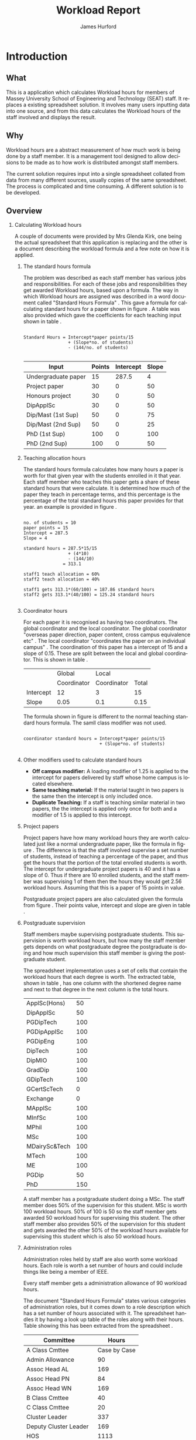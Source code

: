 #+BIND: org-export-latex-title-command "\\maketitle"

#+BEGIN_LaTeX_HEADER
\def\maketitle{%
  \null
  \thispagestyle{empty}%
  \vfill
  \begin{center}\leavevmode
    \normalfont
    {\LARGE \@title\par}%
    \vskip 1cm
    {\Large \@author\par}%
    \vskip 1cm
    {\Large \@date\par}%
  \end{center}%
  \vfill
  \null
  \cleardoublepage
  }

#+END_LaTeX_HEADER

#+TITLE:     Workload Report
#+AUTHOR:    James Hurford
#+EMAIL:     terrasea@gmail.com
#+DATE:
#+DESCRIPTION:
#+KEYWORDS:
#+LANGUAGE:  en
#+OPTIONS:   H:2 num:t toc:t \n:nil @:t ::t |:t ^:t -:t f:t *:t <:t
#+OPTIONS:   TeX:t LaTeX:t skip:nil d:nil todo:nil pri:nil tags:not-in-toc
#+INFOJS_OPT: view:nil toc:nil ltoc:t mouse:underline buttons:0 path:http://orgmode.org/org-info.js
#+EXPORT_SELECT_TAGS: export
#+EXPORT_EXCLUDE_TAGS: noexport
#+LINK_UP:
#+LINK_HOME:
#+XSLT:



#+STARTUP: hidestars


#+LaTeX_CLASS_OPTIONS: [a4paper]
#+LaTeX_HEADER: \setlength{\parindent}{0pt}
#+LaTeX_HEADER: \setlength{\parskip}{1em}

#+BEGIN_abstract
\begin{abstract}
This project asks the question, can you split up data in a meaningful
way, to different groups of people?  A web based application for
managing academic staff workloads will be developed, which will
demonstrate this is possible. It will achieve this aim by using
several different techniques.  These involve human computer
interaction (HCI), processing of data, and web based authentication.

\end{abstract}
#+END_abstract




* Introduction
** What
   This is a application which calculates Workload hours for members
   of Massey University School of Engineering and Technology (SEAT)
   staff.  It replaces a existing spreadsheet solution.  It involves
   many users inputting data into one source, and from this data
   calculates the Workload hours of the staff involved and displays
   the result.
** Why
   Workload hours are a abstract measurement of how much work is being
   done by a staff member.  It is a management tool designed to allow
   decisions to be made as to how work is distributed amongst staff
   members.

   The current solution requires input into a single spreadsheet
   collated from data from many different sources, usually copies of
   the same spreadsheet.  The process is complicated and time
   consuming.  A different solution is to be developed.

** Overview
*** Calculating Workload hours
A couple of documents were provided by Mrs Glenda Kirk, one
being the actual spreadsheet \cite{stdhours2} that this application is replacing and
the other is a document \cite{stdhours1} describing the workload formula and a few note
on how it is applied.

**** The standard hours formula
The problem was described as each staff member has various jobs and
responsibilities.  For each of these jobs and responsibilities they
get awarded Workload hours, based upon a formula.  The way in which
Workload hours are assigned was described in a word document called
"Standard Hours Formula" \cite{stdhours1}.  This gave a formula
for calculating standard hours for a paper shown in figure
\ref{fig:formula}.  A table was also provided which gave the
coefficients for each teaching input shown in table \ref{table:coefficients}.


#+begin_html
<div id="fig:formula2" class="figure">
#+end_html
#+BEGIN_LATEX
\begin{figure}[H]
\centering
#+END_LATEX
#+begin_example

Standard Hours = Intercept*paper points/15
                 + (Slope*no. of students)
                 - (144/no. of students)

#+end_example


#+BEGIN_LATEX
\caption{\label{fig:formula} The standard hours formula used to
calculate a standard hour component}
\end{figure}
#+END_LATEX
#+begin_html
</div>
#+end_html


#+ATTR_LaTeX: placement=[H]
#+CAPTION: The Coefficients table used to supply the values that are plugged into the standard hours formula
#+LABEL: table:coefficients

|---------------------+--------+-----------+-------|
| Input               | Points | Intercept | Slope |
|---------------------+--------+-----------+-------|
| Undergraduate paper |     15 |     287.5 |     4 |
| Project paper       |     30 |         0 |    50 |
| Honours project     |     30 |         0 |    50 |
| DipApplSc           |     30 |         0 |    50 |
| Dip/Mast (1st Sup)  |     50 |         0 |    75 |
| Dip/Mast (2nd Sup)  |     50 |         0 |    25 |
| PhD (1st Sup)       |    100 |         0 |   100 |
| PhD (2nd Sup)       |    100 |         0 |    50 |
|---------------------+--------+-----------+-------|


**** Teaching allocation hours
The standard hours formula calculates how many hours a paper is worth
for that given year with the students enrolled in it that year.  Each
staff member who teaches this paper gets a share of these standard
hours that were calculate.  It is determined how much of the paper
they teach in percentage terms, and this percentage is the percentage
of the total standard hours this paper provides for that year.  an
example is provided in figure \ref{fig:example1}.


#+BEGIN_LATEX
\begin{figure}[H]
\centering
#+END_LATEX
#+begin_example

no. of students = 10
paper points = 15
Intercept = 287.5
Slope = 4

standard hours = 287.5*15/15
                 + (4*10)
                 - (144/10)
               = 313.1

staff1 teach allocation = 60%
staff2 teach allocation = 40%

staff1 gets 313.1*(60/100) = 187.86 standard hours
staff2 gets 313.1*(40/100) = 125.24 standard hours

#+end_example
#+BEGIN_LATEX
\caption{\label{fig:example1} An example of how the standard hours are
used to calculate a staff members teaching hours}
\end{figure}
#+END_LATEX



**** Coordinator hours

For each paper it is recognised as having two coordinators.  The
global coordinator and the local coordinator.  The global coordinator
"overseas paper direction, paper content, cross campus equivalence
etc" \cite{stdhours1}.  The local coordinator "coordinates the paper
on an individual campus" \cite{stdhours1}.  The coordination of this
paper has a intercept of 15 and a slope of 0.15.  These are split
between the local and global coordinator.  This is shown in table
\ref{table:coord}.


#+ATTR_LaTeX: placement=[H]
#+CAPTION: Table showing the intercept and slope used for local and global coordinators
#+LABEL: table:coord

|-----------+-------------+-------------+-------|
|           | Global      | Local       |       |
|           | Coordinator | Coordinator | Total |
|-----------+-------------+-------------+-------|
| Intercept | 12          | 3           | 15    |
| Slope     | 0.05        | 0.1         | 0.15  |
|-----------+-------------+-------------+-------|


The formula shown in figure \ref{fig:formula3} is different to the
normal teaching standard hours formula.  The samll class modifier was
not used.

#+BEGIN_LATEX
\begin{figure}[H]
\centering
#+END_LATEX
#+begin_example

coordinator standard hours = Intercept*paper points/15
                             + (Slope*no. of students)

#+end_example
#+BEGIN_LATEX
\caption{\label{fig:formula3} The corrected standard hours formula
used to calculate coordinator standard hours}
\end{figure}
#+END_LATEX


**** Other modifiers used to calculate standard hours
- *Off campus modifier:*
    A loading modifier of 1.25 is applied to the intercept for papers
    delivered by staff whose home campus is located elsewhere.
- *Same teaching material:*
    If the material taught in two papers is the same then the intercept is
    only included once.
- *Duplicate Teaching:*
    If a staff is teaching similar material in two papers, the the
    intercept is applied only once for both and a modifier of 1.5 is
    applied to this intercept.


**** Project papers
Project papers have how many workload hours they are worth calculated
just like a normal undergraduate paper, like the formula in figure
\ref{fig:formula}.  The difference is that the staff involved
supervise a set number of students, instead of teaching a percentage
of the paper, and thus get the hours that the portion of the total
enrolled students is worth.  The intercept for undergraduate project
papers is 40 and it has a slope of 0.  Thus if there are 10 enrolled
students, and the staff member was supervising 1 of them then the
hours they would get 2.56 workload hours.  Assuming that this is a
paper of 15 points in value.

\begin{equation}

40*15/15+(0*10)-(144/10) = 25.6
25.6*(1/10) = 2.56

\end{equation}

Postgraduate project papers are also calculated given the formula from
figure \ref{fig:formula}.  Their points value, intercept and slope
are given in table \ref{table:coefficients}.

**** Postgraduate supervision
Staff members maybe supervising postgraduate students.  This
supervision is worth workload hours, but how many the staff member
gets depends on what postgraduate degree the postgraduate is doing and
how much supervision this staff member is giving the postgraduate
student.

The spreadsheet implementation uses a set of cells that contain the
workload hours that each degree is worth.  The extracted table, shown
in table \ref{table:pghours}, has one column with the shortened degree
name and next to that degree in the next column is the total hours.


#+ATTR_LaTeX: placement=[H]
#+CAPTION: The extracted postgraduate workload hours
#+LABEL: table:pghours

|---------------+-----|
| ApplSc(Hons)  |  50 |
| DipApplSc     |  50 |
| PGDipTech     | 100 |
| PGDipApplSc   | 100 |
| PGDipEng      | 100 |
| DipTech       | 100 |
| DipMIO        | 100 |
| GradDip       | 100 |
| GDipTech      | 100 |
| GCertScTech   |   0 |
| Exchange      |   0 |
| MApplSc       | 100 |
| MInfSc        | 100 |
| MPhil         | 100 |
| MSc           | 100 |
| MDairySc&Tech | 100 |
| MTech         | 100 |
| ME            | 100 |
| PGDip         |  50 |
| PhD           | 150 |
|---------------+-----|

#+BEGIN_LATEX
\begin{figure}[H]
\centering
#+END_LATEX

A staff member has a postgraduate student doing a MSc.
The staff member does 50% of the supervision for this student.  MSc is worth 100
workload hours.  50% of 100 is 50 so the staff member gets awarded 50
workload hours for supervising this student.  The other staff member
also provides 50% of the supervision for this student and gets awarded
the other 50% of the workload hours available for supervising this
student which is also 50 workload hours.

#+BEGIN_LATEX
\caption{\label{fig:pgequation}A example of how the postgraduate hours
are divided between two supervisors}
\end{figure}
#+END_LATEX

**** Administration roles
Administration roles held by staff are also worth some workload
hours.  Each role is worth a set number of hours and could include
things like being a member of IEEE.

Every staff member gets a administration allowance of 90 workload
hours.

The document "Standard Hours Formula" \cite{stdhours1} states various
categories of administration roles, but it comes down to a role
description which has a set number of hours associated with it.  The
spreadsheet \cite{stdhours2} handles it by having a look up table of the roles along
with their hours.  Table \ref{table:admin1} showing this has been extracted from the
spreadsheet \cite{stdhours2}.


#+ATTR_LaTeX: placement=[H]
#+CAPTION: Table from spreadsheet showing the workload hour values of a set of administration roles
#+LABEL: table:admin1

|-----------------------+--------------|
| Committee             |        Hours |
|-----------------------+--------------|
| A Class Cmttee        | Case by Case |
| Admin Allowance       |           90 |
| Assoc Head AL         |          169 |
| Assoc Head PN         |           84 |
| Assoc Head WN         |          169 |
| B Class Cmttee        |           40 |
| C Class Cmttee        |           20 |
| Cluster Leader        |          337 |
| Deputy Cluster Leader |          169 |
| HOS                   |         1113 |
| IEEE                  |          169 |
| International         |          169 |
| Major Leader          |          135 |
| Marketing Director    |          337 |
| PG Director           |          422 |
| Research Director     |          253 |
| Tech Services Manager |          337 |
| Undergrad Director    |          675 |
|-----------------------+--------------|


* Design perspectives
** Open source
   The aim was to develop on linux, using open source libraries as much
   as possible to do the job.  This put some big restrictions on the
   possible solutions, and in some cases left this project with only one
   choice.  The biggest challenge was dealing with Microsoft Access.
** Web
   The application is to be a web served application.  The reason for
   this is to avoid the need to install it on every computer that
   needs access to this application, with the only requirement being
   that the computer has some sort of web browser installed.  This
   also avoids the need to develop several different versions for each
   operating system installed computers that are part of the SEAT
   network.
** Javascript
   Javascript is the client programming language used to make the web
   pages more dynamic.
*** Problems encountered
    Javascript posed problems in that each of the different web
    browsers have different implementations of the javascript engine.
    What may work with one browser may not work with another.  For
    example the following code will work in Firefox, but will not work
    in Internet Explorer.
    
    #+begin_src javascript
      tmp = 8;
      alert(tmp);
    #+end_src
    
    Internet Explorer expects any variable to be declared using the
    var keyword.  Any browser based upon Webkit such as Safari were
    the most strict when it comes to what they will accept.
  
    The development of javascript for this application had to undergo
    a few critical changes to make sure the code worked in all major
    browsers. The following rules had to be adopted.
    1) Always use var to declare variables
    2) Avoid the use of a few keywords, like delete
    3) If creating a array list, do not put a comma after the last element

    This list of rules does not cover every compatibility issue, but
    they were the major ones encountered.
** jQuery
   jQuery \cite{jquery1} makes for a uniform javascript api across most of the major
   browsers, like IE and Firefox.  This simplifies the development of web
   applications and reduces the number of issues that come from having
   more than one brand of web browser accessing the site.

   #+begin_quote 
   jQuery is a fast and concise JavaScript Library that simplifies HTML document traversing, event handling, animating, and Ajax interactions for rapid web development.
   #+end_quote
   jQuery \cite{jquery1}.

** CSS
   CSS is to be used to customise the look and formatting of the
   documents displayed by the web browser.
*** Problems encountered
    CSS is handled differently by different browsers.  Some of the CSS
    styles chosen, work perfectly in Firefox, but fail to work in
    Internet Explorer.  There is nothing that can be done about the
    incompatibilities, but one can either flag the problem as
    unimportant, like not centring, or not use it.  The policy chosen
    by this project is to make sure that the pages produced adhered to
    CSS version 2.0.  This standard is not supported by Internet
    Explorer 6, but later versions are assumed to adhere to this
    standard.
** Python
   Python \cite{python1} is to be the programming language used on the
   server to rendered the HTML to the web browser. Python \cite{python1} is a high level scripting language with a large
   set of libraries available to it as part of the standard Python
   library.  It is needed by Django \cite{django1}. Python is easy to
   read, so easy to maintain.

   The application is to be developed in Python \cite{python1}, using
   the Django \cite{django1} framework.
** Django
   "Django is a high-level Python Web framework that encourages rapid
   development and clean, pragmatic design." \cite{django1}

   "Django focuses on automating as much as possible and adhering to the
   DRY principle." \cite{django1}

   DRY stands for "Don't Repeat Yourself" \cite{DRY1}.

   Django uses a Model View Controller (MVC) \cite{mvc1} implementation, but
   prefers to use Model Template View (MTV) as a way of describing
   their framework.

   Django uses the MTV development pattern shown in figure \ref{fig:mtv}.
    - M is the model which is the data access layer.
    - T is the templates which is the presentation layer.
    - V is the views which is the business logic layer.

   This is important in realising how this application has been
   designed.  You get the database (models) with all the data needed, you
   have the views, which process the data, which is then taken by the
   templates which decide how this data is going to be displayed and
   what is going to be displayed.

#+attr_latex: width=20em,placement=[H]
#+CAPTION: The Django model
#+LABEL: fig:mtv
#+BEGIN_DITAA  mtv_django -r -S -E

 +----------+      +--------------+
 | {d}      |      | {d}          |
 | Template |------| Presentation |
 | cC02     |      | cC02         |
 +-----+----+      +-------+------+
       ^                   ^
       |                   |
   +---+--+        +-------+------+
   | {io} |        | {io}         |
   | View |--------| Business cBLU|
   | cBLU |        | Logic Layer  |
   +---+--+        +-------+------+
       ^                   ^
       |                   |
       |                   |
   +---+---+       +-------+------+
   | {s}   |       | {s}          |
   | Model |-------| Data Access  |
   | c888  |       | Layer c888   |
   +-------+       +--------------+

#+END_DITAA

   It has a few official databases that it can work with, those being
   MySQL, PostGRESQL, PostGRESQL psycopg2, SQLLite and Oracle.  Others
   are available, but these are unofficial.

   To talk in Django terms, Django consists of a project, which contains
   all the configuration information for setting up you site, over
   several files. Within this project is one or more, what Django refers
   to as, applications \cite{django1}.

   
   #+begin_quote
   
   Projects vs. apps

   What's the difference between a project and an app? An app is a Web
   application that does something -- e.g., a Weblog system, a database
   of public records or a simple poll app. A project is a collection of
   configuration and apps for a particular Web site. A project can
   contain multiple apps. An app can be in multiple projects.
   
   #+end_quote
   
   The basic way Django handles requests is shown diagramatically in
   figure \ref{fig:djprocess}.  A request for a URL is made.  Django
   looks up this URL pattern and maps this to a view, which then using a
   template, renders the html to the requesting browser.
   
   #+attr_latex: width=30em,placement=[H]
   #+CAPTION: The Django Process from URL Request to rendering to browser
   #+LABEL: fig:djprocess
   #+BEGIN_DITAA django-process -r -S -E
   
   +----------+        +------------+        +-----------+      +------------+
   | URL      |        |  URL       |        | Mapped    |      | Template   |
   | Request  +------->+  Pattern   +------->+ View      +----->+ Rendering  |
   |          |        |  Lookup    |        | Execution |      | To Browser |
   +----------+        +------------+        +-----------+      +------------+
   
   #+END_DITAA
   

   Django has a unique way of handling URLs.  Every application in a
   Django project has a file called 'urls.py'.  It defines a object
   called urlpatterns, which is a mapping of URL patterns, which are
   regular expressions and Python callback functions \cite{django1}.
   Part of the URL for that application is the name of the application.
   For example if a application is called 'frog', then all URLs with frog
   at the beginning of the URL string will be referencing the 'frog'
   application. Figure \ref{fig:urls} shows a brief example urls.py file
   contents. When a browser requests a page with the URL
   http://localhost/frog/prince/ it will be given the output of the
   project.frog.views shown in figure \ref{fig:djview} modules index function.


   -----

#+LaTeX: \begin{figure}[H]

#+begin_src python
from django.conf.urls.defaults import patterns

urlpatterns = patterns('',
    (r'^prince/$', 'project.frog.views.index'),
)

#+end_src

#+LaTeX: \caption{\label{fig:urls} An example content of a Django urls.py file}
#+LaTeX: \end{figure}

-----

The project.views.index function, in figure \ref{fig:djview}, then
takes this request and processes it, passing the results to a template
shown in figure \ref{fig:djtemplate}, which then renders the html to
the browser.



-----

#+LaTeX: \begin{figure}[H]

#+begin_src python
  
  from django.shortcuts import render_to_response
  from project.frog.models import Frog
  
  def index(request):
      #do some processing getting all records from the Frog model
      #with results stored in frog

      frogs = Frogs.objects.all()
  
      #render this to a template called index.html passing to it the
      #records from the Frog model as part of a dictionary (the second parameter)

      return render_to_response('index.html', {'frogs':frogs})
  
#+end_src

#+LaTeX: \caption{\label{fig:djview} The project.frog.views.index function}
#+LaTeX: \end{figure}

-----

The template, shown in figure \ref{fig:djtemplate} uses the dictionary to create a list of variables in this
case it is called 'frog' which is the records from the Frog model.
The records in this example are iterated through with each record
being outputed as the text of a html div tag.  As you can see anything
between {% %} is a Django template tag, which is processed by Djangos
template renderer.

-----

#+LaTeX: \begin{figure}[H]

#+begin_src html
  <html>
    <head>
      <title>Frogs</title>
    </head>
    <body>
      {% for frog in frogs %}
      <div>{% frog %}</div>
      {% endfor %}
    </body>
  </html>
#+end_src

#+LaTeX: \caption{\label{fig:djtemplate} The index.html template}
#+LaTeX: \end{figure}

-----

To get a full description of what is happening here see the Django
documentation \cite{django1}.

** Database connectivity
   The application must have a way of storing and retrieving the data
   it needs to calculate Workload hours.  To achieve this relational databases
   are to be used.  All the information is to be stored on a local
   database with connections to others to retrieve specific information
   needed.

   There are two databases involved here, the local database which holds
   all information and the SEAT Postgraduate database.  The local
   database shall be a MySQL database, which Django has support for.
   The other database, which is used to update the postgraduate
   tables, is a Microsoft Access database.

   Since the application is being run on a GNU/Linux server a way to
   connect to the SEAT Postgraduate database has to found.  In the web
   forum unixODBC-support\cite{unixODBC} Martin J. Evans says there
   are three ways to get data from a MS Access database file from
   GNU/Linux.
    1) Share the folder containing the MS Access file and access it
       using MDBTools
    2) Create a link from a MS SQL Server to the MS Access file and use a
       MS SQL Server ODBC driver.
    3) Create a ODBC-ODBC bridge in which you install the ODBC service on
       the Windows machine, which uses a ODBC driver for MS Access, and
       use a ODBC driver on the Linux server which can talk to the remote
       server.

   The MDBTools option was choosen.  MDBTools has a ODBC driver
   library.  It was decided to use this in conjunction with a Python
   library called pyodbc \cite{pyodbc1}.  The options for what Python
   libraries to use for accessing ODBC were limited, and at the time
   of development pyodbc was the only one found that was open source
   and allowed a connection to a ODBC DSN source written entirely in
   Python.

   The pyodbc libary is written in C++. It adheres to the "Python Database
   API Specification v2.0" \cite{pydb2}.
*** Problems encountered
**** pyodbc
     The library pyodbc had problem.  In the environment that
     it was being run, it did not behave in the way, one assumes, that
     the author of the code thought.  This gave us results like, if the
     database entry was a integer of value 290 the returned result was
     3160370, or a double value of 40.0 being returned as
     6.9524415266644334e-310.


     The problem stemmed from the functions that get data from the
     results of the query and convert them into the appropriate data
     type for python.  The entire library depends on unix ODBC C
     library.  It uses various function calls which interact with unix ODBC,
     one of these fetches a single value from a row and transforms it
     into the appropriate data type.  Like if a field in a table is a
     Integer then the appropriate function transforms it into a Python
     Integer type.  To fetch the value at a particular position in the
     fetched row pyodbc uses the ODBC function SQLGetData(...).

     Its use of the function SQLGetData(...) is flawed, in
     that the results being returned for floating point values are
     incorrect.  SQLGetData(...) can in theory, retrieve the data and
     convert it into the equivalent data type specified by the database
     table column type.

     With some modifications to the code, it was possible to rely on
     the modified version of this library.  We found that getting the
     data as a string value gave us a accurate answer represented in a
     string format.  One could then convert this to the appropriate
     type with a Python convenience C function like for integers like
     PyLong_FromString(...).

     That was all that was needed to make pyodbc to produce the expected
     accurate results.
**** MDBTools
     Using the MDBTools odbc driver has problems that with certain
     queries, it caused the application to throw a segmentation
     fault.  There is no more information than that, and it only
     happens when fetching data from a certain table, in this case it
     was the Staff table in the SEAT2008.mdb file.  On one computer it
     would work perfectly, but only if the query used excluded all
     those except for academic staff.  This was on a computer separate
     from the SEAT intranet.  When used on a different machine,
     connected to the SEAT intranet, it would segment fault, no matter
     what query was used, but it was the same table, so something
     about that table is causing MDBTools problems.  It was hoped
     there was a newer version of MDBTools that has resolved this
     problem, but it was found that MDBTools is no longer being
     actively developed, and has not been for two years at the time of
     writing this report.

     While it is possible to get a hold of the source, finding and
     fixing the bug, may be beyond the means available to the current
     developer. It may require knowledge of Microsoft Access which is
     not available to the developer of this application.

     Other tools were looked for, but only a Java library, called
     Jackcess \cite{jackess1}, could be found.  This would increase the complexity of
     the application, unless it was run under a jython environment.
     This situation was a undesirable one. The developer did not want
     to use Java as a solution for this problem.  To use Jython would
     introduce Java into Python code, which would cause it not to be
     portable to other Python environments.

     One easy solution, if it is only happening when accessing the Staff
     table, is to include the information needed in the Staff table held in
     the local database, which is the LoginName field of the SEAT2008 Staff
     table.  This is needed to identify the supervisor of a postgraduate
     from the SuperviseStudent table in PostgradData.mdb.  The
     solution has yet to be implemented, and that would mean altering
     the Staff table in the Workload database and adding the extra
     field for LoginName.

     This problem is still unresolved.
** Concurrency / Multiple views
   The application must be able to deal with having several people
   accessing the database at once.  Concurrent access to this data
   must be addressed.

   There are three views or users of this system.
    - Manager
    - Cluster leader
    - Staff

   Each has a different set of functions available to them.

    + The manager should be able to access for all clusters
      - a overview of total staff workload hours which includes hours
        gained from papers, postgraduate supervision, and administration roles.
      - a breakdown of the administration roles held by staff and the
        hours they gain from this.
      - a breakdown of the postgraduate students that are supervised by
        staff and how many hours they get from each student
      - a programme list of papers offered by degrees listed by the year
        they are offered
      - a means by which they can manage which staff teach, coordinate
        papers, what administrative roles they hold.
      - make archives of the current database

    + The cluster leader can access the same options that the manager
      can access, but only for their cluster.

    + the individual staff member who is not a cluster leader, or a
      manager. They can edit personal details like first name, and
      last name. They can access only their workload information in a
      read only format, with a breakdown of what their total workload
      hours are made up of.
      - Papers
      - Administration roles
      - Postgraduate supervision


  Editing of data, must be able to be done at the same time. This is where
  the concurrency problem comes in.  A means by which data can be
  edited from several sources at once must be found.  An idea was to
  avoid having multiple people editing the same paper at once.

** Security / Multiple access
   Security is a minor issue for this application.  Write access is the
   primary concern here.  It does not seem like it is a major issue,
   but the data is still treated as sensitive. Within the organisation
   the information of one cluster is open to the other.  They seem to
   like to see what the other is doing and is not worried if another
   cluster member does see thier information.
** Application configuration
The application is required to be configurable and is operating under
the following assumption.  The discrete coefficient variable must be
able to be changed in the future.  I forfull this requirement by
creating a model called Coefficients, and another for the standard
points value of a paper called StdPoints.  These would take the form
of tables in a database, probably called db_coefficients and
db_stdpoints.  There are shown in table \ref{table:coefficients}.  The
values can be changed, but while the input can be changed, if it is,
would break the system.  The functions that do the calculations use
inputs as the primary key lookup value.


The part that can not be changed is the formulas themselves.  To
change these, someone needs to alter the formulas in the formula
module.  This would require someone with Python programming
experience.

#+CAPTION: Table of coefficients
#+LABEL: table:coefficients

|---------------------+--------+-----------+-------|
| input               | points | intercept | slope |
|---------------------+--------+-----------+-------|
| undergrad           |     15 |     287.5 |     4 |
| project             |     30 |         0 |    50 |
| local\_coordinator  |     15 |         3 |   0.1 |
| global\_coordinator |     15 |        12 |  0.05 |
|---------------------+--------+-----------+-------|

* Redesign phase (following user presentation)
  After developing a initial design the application was presented to
  the cluster leaders at a meeting.  They were given a preview of
  how they could interact with the application.


  The application tree view model prototype was not liked. It was
  discovered they liked the way that Microsoft Excell allowed one to
  edit the data about teaching allocations and paper coordination. 

  A major redesign was undertaken for how the cluster leaders can
  edit the teaching allocations and paper coordinations was
  undertaken.  Peviously the interface had been based upon a tree
  like stucture, with nodes showing the paper, which expand to show
  paper offerings and teaching allocations.  The cluster leaders, I
  think, did not like this, and seemed to like the way they were able
  to edit the relavent sections in the spreadsheet.  So the new
  interface gained some of the functionality of the spreadsheet. This
  is shown in figure \ref{fig:redesign:clusterview}. The old view is
  shown in figure \ref{fig:redesign:oldview}.
  
  
  #+ATTR_LaTeX: width=\textwidth, placement=[H]
  #+CAPTION: Cluster leader paper edit view in spreadsheet style
  #+LABEL: fig:redesign:clusterview
  
  [[./images/cluster_paper_edit_view.png]]
  
  
  #+ATTR_LaTeX: width=\textwidth, placement=[H]
  #+CAPTION: The old way cluster leaders were to edit their papers
  #+LABEL: fig:redesign:oldview
  
  [[./images/admin_offering_teach_edit_view.png]]
** Testing
   At every stage of development, testing took place.  There were no
   automated tests, even though they are possible, due to the developers
   inexperience in testing web applications.  However, at every stage,
   a checklist of features and operations were tested by hand.  A
   checkbox list of inputs and results were checked for pass or
   crossed for fail.

* Implementation
This log
in page is shown in figure \ref{fig:newlogin}.


#+ATTR_LaTeX: width=30em,placement=[H]
#+CAPTION: The new log in page
#+LABEL: fig:newlogin

[[./images/login_page.png]]

If logged in as administrator (or manager) you get this menu, as shown
in figure \ref{fig:adminmenu}.


#+ATTR_LaTeX: width=\textwidth,placement=[H]
#+CAPTION: The new contents page for the administrator
#+LABEL: fig:adminmenu

[[./images/admin_index.png]]


The administrator still gets the paper edit page, but even that has
been modified.The original non prototype design was using javascript
to render almost everything.  This was a real bottleneck for page
loading speed.  Javascript, it seems is a little inefficient when it
comes to rendering components on mass into a web page.  This was
overcome by turning the paper list into a single expandable row as
shown in figure \ref{fig:adminpaperedit}.

#+ATTR_LaTeX: width=30em,placement=[H]
#+CAPTION: The new expandable paper edit page for the administrator.
#+LABEL: fig:adminpaperedit

[[./images/admin_paper_edit_view.png]]


Administration roles, shown in figure \ref{fig:adminadminroles}, have the same look except that now there are ways
of adding both roles and instances.


#+ATTR_LaTeX: width=30em,placement=[H]
#+CAPTION: The Administration roles interface
#+LABEL: fig:adminadminroles

[[./images/admin_adminroles.png]]


You can add a administration role as shown in figure
\ref{fig:addadminrole}.  To get to this point there is a link at the
top of the administration roles page as highlighted by figure
\ref{fig:adminadminroles2}.


#+ATTR_LaTeX: width=30em,placement=[H]
#+CAPTION: The Administration roles interface with add a role link circled
#+LABEL: fig:adminadminroles2

[[./images/admin_adminroles2.png]]


#+ATTR_LaTeX: width=30em,placement=[H]
#+CAPTION: The Administration role addition interface
#+LABEL: fig:addadminrole

[[./images/add_admin_role.png]]

Not only can you add a role, but for every staff member you can add or
delete a instance of a role as shown in \ref{fig:adminadminroles3} and
the add a instance as shown in figure \ref{fig:addadmininstance}.  In
this instance you have three editing controls, the top one being a
drop down menu containing all the administration roles available for
this administration instance, the second one is the staff member in
question, and the last is just a test entry box for adding a
description to this instance.  The second control seems
a bit odd to be able to select a different staff member when the staff
member in question is already known.  This still needs work, but it
does do the job it was created for.  Delete has the immediate effect
of removing the instance in question from the database.  These changes
are all immediately shown in the displayed page.


#+ATTR_LaTeX: width=30em,placement=[H]
#+CAPTION: The Administration roles interface with add and delete a staff instance links circled
#+LABEL: fig:adminadminroles3

[[./images/admin_adminroles3.png]]


#+ATTR_LaTeX: width=30em,placement=[H]
#+CAPTION: The add a administration instance interface
#+LABEL: fig:addadmininstance

[[./images/add_admin_instance.png]]


The postgraduate page shows the staff members along with their
supervised postgraduate students.  If they have none then it will say
so.  Postgraduate supervision, is the one place where no editing of
data takes place in this application.  The postgraduate supervision
data is sourced from the Postgraduate database, which is managed by a
external source.  However the data is still stored locally on the
Workload database, to save time in downloading the data from the
Postgraduate database.  The page is shown in figure
\ref{fig:postgradpage}.


#+ATTR_LaTeX: width=30em,placement=[H]
#+CAPTION: The add a administration instance interface
#+LABEL: fig:postgradpage

[[./images/add_admin_instance.png]]

The programme list hasn't much changed except, now there is the extra
campus menu.  You can add or delete the programs through a couple of
links at the top circled in figure \ref{fig:programlist} with the add
a programme shown in figure \ref{fig:addprogram}.


#+ATTR_LaTeX: width=30em,placement=[H]
#+CAPTION: The programme list page with the add and delete links circled.
#+LABEL: fig:programlist

[[./images/admin_programme_list.png]]

Figure \ref{fig:addprogram} shows the page for adding a programme to
the list.  This is the combination of degree and major.  Some degrees
do not have majors, so the major part can be left blank.


#+ATTR_LaTeX: width=30em,placement=[H]
#+CAPTION: The programme addition page
#+LABEL: fig:addprogram

[[./images/admin_add_programme.png]]

Figure \ref{fig:adddegree} shows the degree add page which asks you
for a short name of the degree and the full name for the records.  The
short name is the part that will show up in any drop down menus for
this degree.


#+ATTR_LaTeX: width=30em,placement=[H]
#+CAPTION: Add a degree page which makes it available to add to a programme of study
#+LABEL: fig:adddegree

[[./images/admin_add_degree.png]]

Figure \ref{fig:progmajor2} show the add major page, which is
similar to add a degree, except this is for a major.


With all these dialogs for creating a new programme of study, there are
buttons at the bottom for in the form of Add and Cancel.  If Add is
clicked then the choice is entered into the database and the browser
goes to the previous page, with the new choice now being available for
selection.  If Cancel is clicked then the previous page is loaded,
without any new additions to the database.

Looking at figure \ref{fig:clusterview2}, the cluster leaders
cluster view you will see that there is a couple of entries that are
in red.  These are the offerings which have Teaching Allocations which
do not add up to one hundred.  This gives the user a visual warning
that the teaching allocations for that offering need adjusting.  This
brings up the awkward situation of how does the application handle
situations where the allocations are a third.  If added together this
will not add up to one hundred.  After a little thought, it was
decided to round the totals.  This has the effect of if the total is
99.9 then the rounding will bring them up to one hundred.  This allows
allocations to be of odd values like a third.


#+ATTR_LaTeX: width=30em,placement=[H]
#+CAPTION: Add a Major page which make sit available to add to a programme of study
#+LABEL: fig:progmajor2

[[./images/admin_add_major.png]]

In figure \ref{fig:clusterview2} the "Revert to last save" and "Commit
Changes" button are circled.  The "Revert to last save" button will
revert the cluster paper data to what it is in the Paper, PaperExist
and TeachingAllocation entities in the database.  New copies will be
created of these and will replace any changes that have been made with
the previous values.  A dialog will prompt you to confirm this action,
in case this was done by mistake.  The "Commit Changes" button, will
copy the changes to the entities these copies are of, unless the
PaperExist has staff members from more than one cluster.  These will
be kept around for the administrator to check and either approve or
reject.  The administrators interface to this is displayed in figure
\ref{fig:adminclusterview2}.


#+ATTR_LaTeX: width=30em,placement=[H]
#+CAPTION: Cluster leader paper edit view
#+LABEL: fig:clusterview2

[[./images/cluster_paper_edit_view2.png]]



#+ATTR_LaTeX: width=30em,placement=[H]
#+CAPTION: The administrator cluster paper view
#+LABEL: fig:adminclusterview2

[[./images/admin_cluster_view.png]]



Circled in red, in figure \ref{fig:adminclusterview3a}, are two area,
one being the "Accept all" button, the second is the green tick and
red cross in the first row.  These ticks and crosses appear on  each
row.  They have click events associated with them, the tick is the
accept that offering event, and the cross is reject this offering
event.  One of the criteria for this application was that there be a
button to accept all the entries, so the administrator does not have
to go through every offering individually.  This is where the "Accept
all" comes in.  When this is clicked, all the entries are assumed to
be correct, so the lot is copied over to the originals.


#+ATTR_LaTeX: width=30em,placement=[H]
#+CAPTION: Administrator cluster view with accept, delete and accept all circled
#+LABEL: fig:adminclusterview3a

[[./images/admin_cluster_view2.png]]


When clicking the "Accept all" button, which offering do you use.  It
really does not matter if the assumption is that they are all
correct.  The easiest solution is to just use the first entry for
every possible cluster offering solution.






The accept or reject options for each cluster offering, shown in figure
\ref{fig:adminclusterview3a}, provides a couple of problems.  The first
is if a offering which has entries for several clusters.  If you click
accept on one of them, what happens to the rest?  The solution chosen
was to assume that the administrator, when clicking on the particular
offering, does not want any of the other possible solutions.  In this
case, the remaining are deleted and only the one accepted is copied
over the original entity. The second is if a offering is rejected,
again what happens to the rest.  The problem is there maybe errors, as
in teaching allocations do not add up to 100.  The other is the
offerings could give conflicting values.  The other situation is if
none of the cluster offerings from the various clusters involved in
that offering, are correct.  The scenario could be a combination of
these situations.  The decision as to what happens here has not been
resolved yet, but there is two solutions that have been thought of.
The first is if one is rejected, they are all rejected, the second is
just that cluster offering is rejected.  The only problem with either
of these solutions, is how do you let the cluster leaders know what is
going on as they will see their possible conflicting entry in the
cluster leader paper view list whether it has been rejected or not.
When committed, all the solutions that only involve that cluster get
copied over the original, the offerings that involve more than one
cluster stay in the list.  One solution is to assume that
communication is done outside the application, like email.  There are
various other ways of indicating this rejection, The cluster leader
still needs to know to look, so communication needs to take place
outside the application, but the offending offering could be coloured
to indicate this rejection, or a pop up could be used to alert the
cluster leader when the page is loaded.


#+ATTR_LaTeX: width=30em,placement=[H]
#+CAPTION: The configure site contents page
#+LABEL: fig:config

[[./images/admin_config_view.png]]

Now the configure site menu item, when clicked takes you to another
contents page.  This is a list of the various items that can be
configured.  This is shown in figure \ref{fig:config}.

The paper edit list has been shifted to this menu, shown in figure
\ref{fig:seat-paper-list}.  The interface has been changed to only
list the paper meta data, like paper code, title, points and global
coordinator.  To edit the paper offerings you click on the circled
expand arrow.  To delete it and all its offerings, click the delete
option also circled.  To add a new paper click the circled top right link.


#+ATTR_LaTeX: width=30em,placement=[H]
#+CAPTION: The paper edit page
#+LABEL: fig:seat-paper-list

[[./images/SEAT_paper_list.png]]


If the expand button is clicked the row will expand to show all
offerings along with their teaching allocations that are associated
with this paper.  This is shown in figure
\ref{fig:seat-paper-list-expand}.


#+ATTR_LaTeX: width=30em,placement=[H]
#+CAPTION: The paper edit page, with the expand button having been clicked.
#+LABEL: fig:seat-paper-list-expand

[[./images/SEAT_paper_list_expand.png]]


All the same editing events happen as was explained in the prototype,
except you now have to click the elements to edit them as hover was
causing to many layout problems as the mouse moved over them.  The
problem being that when the element gets changed to a editable
element, it changes the layout of the page, and also when the hover
out event happens, it connects to the server to update the field, even
if nothing has changed.  That was not desirable, so instead, if a edit
is wanted then you have to click it.  The ability of the element to be
edited, is hinted at by the change in colour of the text.  This is
immediately obvious to someone who has never used the system before,
but there are only so many things you can do to alert people of these
options over a web application.


The next item in the configuration menu, figure \ref{fig:config} is
"Add Staff".  When clicked this leads to a page with a form in it,
shown in figure \ref{fig:addstaff}.  The form allows for the entry of
the first and last names.  The initials, which are usually three
letters, and must be unique to the individual, as this is one of the
methods of identifying the staff member.  What cluster they belong to
and what campus they are based at.  A Full Time Equivalent (FTE)
number from 0 to 1.0 to represent how full time this staff member is.
Also what class they are in, which indicates if they are a reasearcher
of just a plain teacher.  All these fields are needed and if one is
left out then the following will be displayed, shown in figure
\ref{fig:addstaff-missing} on a commit attempt. 


#+ATTR_LaTeX: width=30em,placement=[H]
#+CAPTION: Add staff page.
#+LABEL: fig:addstaff

[[./images/new_staff.png]]


#+ATTR_LaTeX: width=30em,placement=[H]
#+CAPTION: Add staff page which has be commited without filling the required entries
#+LABEL: fig:addstaff-missing

[[./images/new_staff-missing.png]]


The next link in the configuration page (figure \ref{fig:config}) is
the Designate cluster leader page.  The reason for this page, is to
allow the administrator to designate who is a cluster leader.  They do
that by clicking the tick box.  This also has the fuction of showing
who is and who is not a cluster leader.  The cluster this person is a
leader of, if the check box is checked, is the cluster they belong
to.  If necessary, the list can be filtered down by the use of the
drop down menu at the top of the page.  This only filters by cluster,
which has been decided is enough.  More filters could be added, but
they would not really add anymore to the already available filter by
cluster option. This is shown in figure \ref{fig:designateleader}.


#+ATTR_LaTeX: width=30em,placement=[H]
#+CAPTION: Cluster leader designation page
#+LABEL: fig:designateleader

[[./images/cluster_leader_management.png]]

The next in our list of configure links is "Upload data".  This page
when loaded, as seen in figure \ref{fig:datasetup}, is a form with
several fields, enabling comma separate value (csv) files to be
uploaded.  The data in these files is used to populate the database
with data, which can be used to calculate the staff workloads, and it
even includes the staff to be allocated workload hours to.  This page
is meant for the initial setup of the application and is still a work
in progress.  The biggest initial problem you face is how do you get
information into the database, this is meant to be a stopgap measure
until a better method can be thought of.  The files that I have used
so far have been extracted from the Workload spreadsheet, and turned
into a csv file.  The problem with this is that the some of the data
extracted fails referential integrity.  For the moment it will do, and
any missing data can be added manually.


#+ATTR_LaTeX: width=30em,placement=[H]
#+CAPTION: Data upload page
#+LABEL: fig:datasetup

[[./images/data_setup.png]]


The next item is "Archive site".  One of the requirements was to be
able to archive a years data so that in future it may be compared with
the current, and also be used as a backup.  I chose to create a
archive file for each entity needed, and save it in json format.  The
reason for choosing this format is that the application is being run
on a Django framework, and Django has a simple means of populating the
tables using any file in json format.  This is a builtin method, that
can be invoked by just placing the files in the required place and
running a script that comes with every Django application.  In figure
\ref{fig:archive} is a list of the files created by this function.
You will note that every one of the files names, before the extension,
ends with the date.  This is so that it becomes a real historical
archive, allowing for the years workload data from several archives
ago, which could be years, loaded into the database.  The other
advantage to using json is that it can potentially be used in
javascript, allowing for none workload applications to use this data
for whatever reason they decide.


#+LaTeX: \begin{figure}[H]
#+LaTeX: \centering
#+BEGIN_EXAMPLE

auth_user-2011.2.22.json           db_paper-2011.2.22.json
db_admininstance-2011.2.22.json    db_paperexist-2011.2.22.json
db_adminrole-2011.2.22.json        db_postgrad-2011.2.22.json
db_campus-2011.2.22.json           db_postgraddegree-2011.2.22.json
db_cluster-2011.2.22.json          db_postgradsupervision-2011.2.22.json
db_coefficients-2011.2.22.json     db_projectpapersupervision-2011.2.22.json
db_degree-2011.2.22.json           db_staff-2011.2.22.json
db_degreemajor-2011.2.22.json      db_staffuser-2011.2.22.json
db_degreepaperlist-2011.2.22.json  db_stdpoints-2011.2.22.json
db_enrolled-2011.2.22.json         db_teachingallocation-2011.2.22.json
db_major-2011.2.22.json

#+END_EXAMPLE
#+LaTeX: \caption{\label{fig:archive} A list of files created by the archive function}
#+LaTeX: \end{figure}


Then there is the "Synchronise Postgraduate Data" item.  This when
clicks connects with the Postgraduate database and update the local
Postgrad,  PostgradSupervision and PostgradMajor tables.  The
application could connect every time a calculation is needed, but it
is felt that doing this involves extra overhead, and not only that the
entities have already been set up.


"Change Password" is the last item in the list.  This allows the
Administrator to change the password for their log in.  Figure
\ref{fig:password} shows the page that is loaded for this.  This page
is one of the built in Django pages for changing passwords.  It was
easier using this than setting up one ourselves.  The problem with
this is the layout and navigation technique is slightly different, as
they use breadcrumbs, the rest of the site does not.


#+ATTR_LaTeX: width=30em,placement=[H]
#+CAPTION: Change Password page
#+LABEL: fig:password

[[./images/password_change.png]]


If a normal staff member, logs in they get a report on their
individual workload hours.  This is broken down into the components
that make up the workload hours.  This is shown in figure
\ref{fig:staffreport}.  They are broken into the hours gained from
coordinating and teaching papers, with a total of the hours gained
from the papers the staff member is involved in.  The hours for
supervising postgraduates, including the postgraduates details and is
and how many hours they get for each student and a total for all
postgraduates supervised.  Last of all the hours gained from
administration jobs is given, with a breakdown of what the jobs are a
description, if one is given, and the hours gained for this role.  The
total for all the administration roles is given at the end.  At the
very bottom is the total workload hours for the staff member.  The aim
of this page, is to allow the staff member to check to see if their
details and hours are correct.  They ca change some of their personal
details by clicking on the element and typing in the changes in the
text b field that appears, and when they move the mouse out of the
filed, it reverts back to what it was, a <span> element, and update
their details on the database through a ajax connection. First and
last name, their cluster and the campus they are attached to can be
edited on this page.  This page is viewable by others, and if you are
a administrator or cluster leader, you can also edit their FTE and class.
This is a feature that was not available in the old spreadsheet
system.  There is also a link to the page to view other staff members
workload hours, which is the same view shown in figure
\ref{fig:staffreport}


#+CAPTION: The staff report page
#+LABEL: fig:staffreport
#+attr_latex: width=30em,placement=[H]

[[./images/staff_workload_report.png]]
** Database
   Most of what the application needs to do is handled by Django through
   its Model interface.  Some of the operations however are not covered by
   Django, since Django can not handle more that one data source at
   once.

   The main database engine used shall be MySQL.  Django supports this
   so no third party libraries to make MySQL available through Django
   are needed.  The other database that has to be read from is the
   postgraduate database.  The Postgraduate database is a Microsoft
   Access database file.  Getting the data from this database was
   going to be a challenge.

   The first option has been chosen, due to being the only reliable
   available method.  The last two options require more privileges
   than are available to this project.

* Learning outcomes
  (What I learned and what I would do differently)
** Responsiveness
There are two places to process the data and one place to display the
results. You can use client side scripts, like javascript to process
the data, and it can be processed on the server side.  The more data
that is processed on the server side the less people that it can
handle at once.  Also doing it all on the server side means the pages
have to be reloaded every time a new choice is made.  The client side
processing of data, takes some of the load off the server, but it has
the downside, of relying on the clients browser to have the
functionality required, like javascript, which could be of a different
version to the one that the site was developed for.  Also javascript
seems to be a lot slower to process data than the server side scripts
are.

Do mass processing of data on the server side.  Only use javascript to
process or retrieve small amounts of data.

The efficiency of algorithms will have more impact on the
loading time of dynamic pages than the choice of languages.  The
loading time of a page was reduced by following the following rules,
based upon "Python Patterns - An Optimization Anecdote"
\cite{optimising1}.


#+begin_quote 

    + Rule number one: only optimize when there is a proven speed bottleneck. Only optimize the innermost loop. (This rule is independent of Python, but it doesn't hurt repeating it, since it can save a lot of work. :-)
    + Small is beautiful. Given Python's hefty charges for bytecode instructions and variable look-up, it rarely pays off to add extra tests to save a little bit of work.
    + Use intrinsic operations. An implied loop in map() is faster than an explicit for loop; a while loop with an explicit loop counter is even slower.
    + Avoid calling functions written in Python in your inner loop. This includes lambdas. In-lining the inner loop can save a lot of time.
    + Local variables are faster than globals; if you use a global constant in a loop, copy it to a local variable before the loop. And in Python, function names (global or built-in) are also global constants!
    + Try to use map(), filter() or reduce() to replace an explicit for loop, but only if you can use a built-in function: map with a built-in function beats for loop, but a for loop with in-line code beats map with a lambda function!
    + Check your algorithms for quadratic behavior. But notice that a more complex algorithm only pays off for large N - for small N, the complexity doesn't pay off. In our case, 256 turned out to be small enough that the simpler version was still a tad faster. Your mileage may vary - this is worth investigating.
    + And last but not least: collect data. Python's excellent profile
      module can quickly show the bottleneck in your code. if you're
      considering different versions of an algorithm, test it in a
      tight loop using the time.clock() function. 

#+end_quote


There is still the possibility of using C compiled code to speed up
the response time, as python being a interpreted language, does run
slower than C.  That would be the next step in optimising the response
time of the application.

** Javascript compatability
Javascript is implemented differently across different browsers.
jQuery helped overcome most of the issues, but there were rules that
need to be adhered to make sure your code works in most major
browsers.
  1) Always use var to declare variables
  2) Avoid the use of a few keywords, like delete
  3) If creating a array list, do not put a comma after the last element

The first and the third rules are for Internet Explorer, but the
second is true particularly for any browser based on Webkit, like
Safari.

Using jQuery from the start avoided most of the other possible
incompatabilities, to the extent that no other issues other than the
ones previously mentioned were encountered.


This application relies on javascript, so if it is turned off then
hardly anything will work.  Currently nothing is done in response to
this situation. In future, a warning message, telling the user this,
produced on the server side, would be shown.  Other than this there is
nothing that can be done, if the browser has javascript turned off.

** CSS
Not much can be done if a browser can't implement CSS, but you can
make sure that the CSS used adheres to a certain standard.  The
decision to make sure that CSS was compatible with version 2.0 was
about the extent that the compatibility issues were addressed.
Further work could eb done to detect which version of CSS the browser
implements, and look at what can be done to overcome any display
issues created if it does implement the CSS version that has been
used.  If this was to be done again, then a message warning of this
problem would be shown, and a possible solution displayed, like
upgrade your browser, or install another browser.

** Cocurrency / Multiple views
Most of the concurrency issues have been avoided.  The only possible
issue that could cause real problems, is if two cluster leaders from
the same cluster logged in and started editing the papers.  Most of
the time this curcumstance would not happen, but it could.  A possible
solution is to either implement concurrency solutions like locks, or
if there are two cluster leaders of the same cluster, logged on, to
logg both of them off with a warning message.

** Look and feel of pages
Getting pages to look the same across browsers is very difficult
when using the HTML markup, even with the aid of CSS and javascript.
The best you can do is make sure the components appear in the same
place, using simalar colours.  The shape of the form controls are out
of your hand and in most browsers can not be manipulated very easily
with CSS.  Firefox for example, uses native controls like checkboxes,
and does not allow CSS to alter the look of this control.  There are
methods, which can be used to make it look the way you want it.  These
hacks are not desirable, as they add another unstable element into the
page display.  One way that was found to control the look of controls
was not to use them, but to display images, and add javascript events
to them.


\bibliographystyle{plain}
\bibliography{bibliography}




# LocalWords:  customise centring

